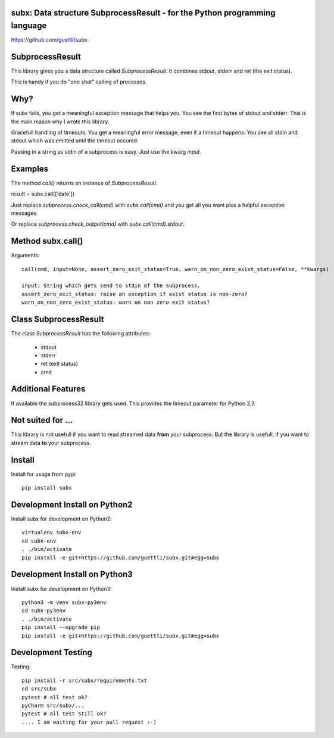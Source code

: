 .. image:: https://travis-ci.org/guettli/subx.svg?branch=master
    :target: https://travis-ci.org/guettli/subx
    
subx: Data structure SubprocessResult - for the Python programming language
===========================================================================


https://github.com/guettli/subx

SubprocessResult
================

This library gives you a data structure called `SubprocessResult`. It combines stdout, stderr and ret (the exit status).

This is handy if you do "one shot" calling of processes.

Why?
====

If subx fails, you get a meaningful exception message that helps you. You see the first bytes of stdout and stderr. This is the main reason
why I wrote this library.

Gracefull handling of timeouts. You get a meaningful error message, even if a timeout happens: You see all stdin and stdout which was emitted
until the timeout occured.

Passing in a string as stdin of a subprocess is easy. Just use the kwarg `input`.


Examples
========

The method `call()` returns an instance of `SubprocessResult`.

result = subx.call(['date'])

Just replace `subprocess.check_call(cmd)` with `subx.call(cmd)` and you get all you want plus a helpful exception messages.

Or replace `subprocess.check_output(cmd)` with `subx.call(cmd).stdout`.

Method subx.call()
==================

Arguments::

    call(cmd, input=None, assert_zero_exit_status=True, warn_on_non_zero_exist_status=False, **kwargs)

    input: String which gets send to stdin of the subprocess.
    assert_zero_exit_status: raise an exception if exist status is non-zero?
    warn_on_non_zero_exist_status: warn on non zero exit status?

Class SubprocessResult
======================

The class `SubprocessResult` has the following attributes:

 * stdout
 * stderr
 * ret (exit status)
 * cmd

Additional Features
===================

If available the subprocess32 library gets used. This provides the timeout parameter for Python 2.7.


Not suited for ...
==================

This library is not usefull if you want to read streamed data **from** your subprocess. But the library is usefull, if
you want to stream data **to** your subprocess.

Install
=======

Install for usage from `pypi <https://pypi.python.org/pypi/subx/>`_::

    pip install subx


Development Install on Python2
==============================

Install subx for development on Python2::

    virtualenv subx-env
    cd subx-env
    . ./bin/activate
    pip install -e git+https://github.com/guettli/subx.git#egg=subx

Development Install on Python3
==============================

Install subx for development on Python3::

    python3 -m venv subx-py3env
    cd subx-py3env
    . ./bin/activate
    pip install --upgrade pip
    pip install -e git+https://github.com/guettli/subx.git#egg=subx

Development Testing
===================

Testing::

    pip install -r src/subx/requirements.txt
    cd src/subx
    pytest # all test ok?
    pyCharm src/subx/...
    pytest # all test still ok?
    .... I am waiting for your pull request :-)

